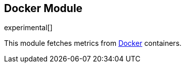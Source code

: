 == Docker Module

experimental[]

This module fetches metrics from https://www.docker.com/[Docker] containers.

